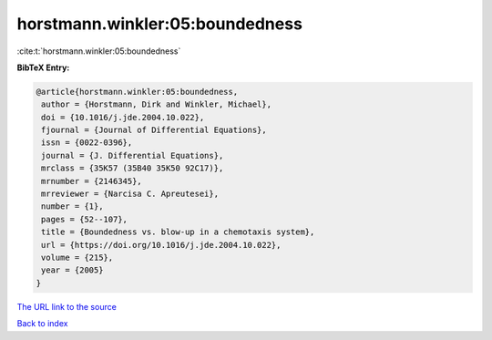 horstmann.winkler:05:boundedness
================================

:cite:t:`horstmann.winkler:05:boundedness`

**BibTeX Entry:**

.. code-block:: bibtex

   @article{horstmann.winkler:05:boundedness,
    author = {Horstmann, Dirk and Winkler, Michael},
    doi = {10.1016/j.jde.2004.10.022},
    fjournal = {Journal of Differential Equations},
    issn = {0022-0396},
    journal = {J. Differential Equations},
    mrclass = {35K57 (35B40 35K50 92C17)},
    mrnumber = {2146345},
    mrreviewer = {Narcisa C. Apreutesei},
    number = {1},
    pages = {52--107},
    title = {Boundedness vs. blow-up in a chemotaxis system},
    url = {https://doi.org/10.1016/j.jde.2004.10.022},
    volume = {215},
    year = {2005}
   }

`The URL link to the source <https://doi.org/10.1016/j.jde.2004.10.022>`__


`Back to index <../By-Cite-Keys.html>`__
